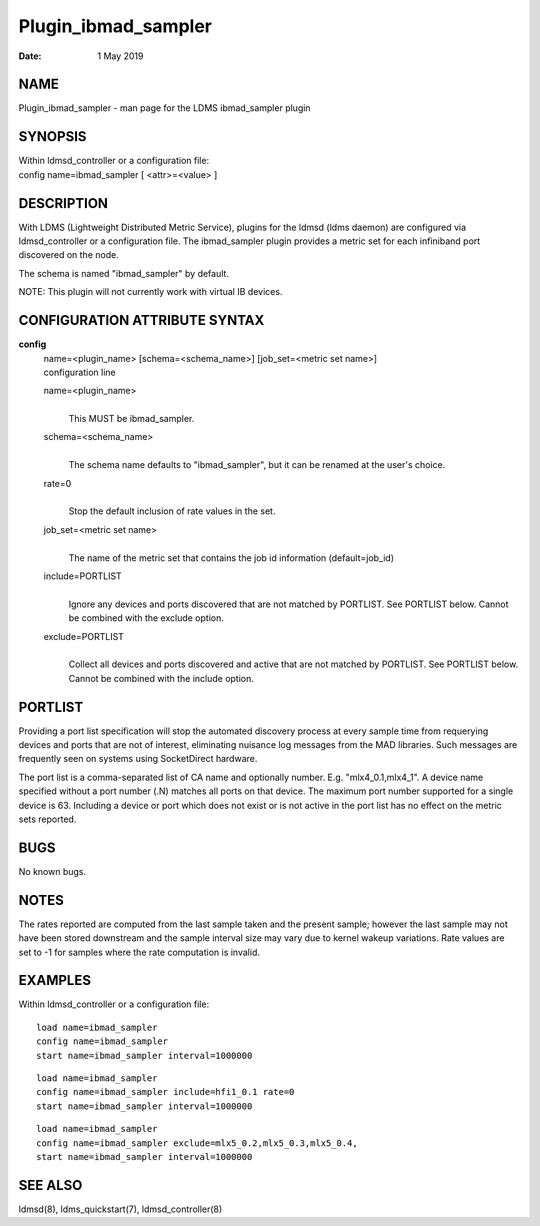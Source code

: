 ====================
Plugin_ibmad_sampler
====================

:Date:   1 May 2019

NAME
====

Plugin_ibmad_sampler - man page for the LDMS ibmad_sampler plugin

SYNOPSIS
========

| Within ldmsd_controller or a configuration file:
| config name=ibmad_sampler [ <attr>=<value> ]

DESCRIPTION
===========

With LDMS (Lightweight Distributed Metric Service), plugins for the ldmsd (ldms daemon) are configured via ldmsd_controller or a configuration file. The ibmad_sampler plugin provides a metric set for each infiniband port discovered on the node.

The schema is named "ibmad_sampler" by default.

NOTE: This plugin will not currently work with virtual IB devices.

CONFIGURATION ATTRIBUTE SYNTAX
==============================

**config**
   | name=<plugin_name> [schema=<schema_name>] [job_set=<metric set name>]
   | configuration line

   name=<plugin_name>
      |
      | This MUST be ibmad_sampler.

   schema=<schema_name>
      |
      | The schema name defaults to "ibmad_sampler", but it can be renamed at the user's choice.

   rate=0
      |
      | Stop the default inclusion of rate values in the set.

   job_set=<metric set name>
      |
      | The name of the metric set that contains the job id information (default=job_id)

   include=PORTLIST
      |
      | Ignore any devices and ports discovered that are not matched by PORTLIST. See PORTLIST below. Cannot be combined with the exclude option.

   exclude=PORTLIST
      |
      | Collect all devices and ports discovered and active that are not matched by PORTLIST. See PORTLIST below. Cannot be combined with the include option.

PORTLIST
========

Providing a port list specification will stop the automated discovery process at every sample time from requerying devices and ports that are not of interest, eliminating nuisance log messages from the MAD libraries. Such messages are frequently seen on systems using SocketDirect hardware.

The port list is a comma-separated list of CA name and optionally number. E.g. "mlx4_0.1,mlx4_1". A device name specified without a port number (.N) matches all ports on that device. The maximum port number supported for a single device is 63. Including a device or port which does not exist or is not active in the port list has no effect on the metric sets reported.

BUGS
====

No known bugs.

NOTES
=====

The rates reported are computed from the last sample taken and the present sample; however the last sample may not have been stored downstream and the sample interval size may vary due to kernel wakeup variations. Rate values are set to -1 for samples where the rate computation is invalid.

EXAMPLES
========

Within ldmsd_controller or a configuration file:

::

   load name=ibmad_sampler
   config name=ibmad_sampler
   start name=ibmad_sampler interval=1000000

::

   load name=ibmad_sampler
   config name=ibmad_sampler include=hfi1_0.1 rate=0
   start name=ibmad_sampler interval=1000000

::

   load name=ibmad_sampler
   config name=ibmad_sampler exclude=mlx5_0.2,mlx5_0.3,mlx5_0.4,
   start name=ibmad_sampler interval=1000000

SEE ALSO
========

ldmsd(8), ldms_quickstart(7), ldmsd_controller(8)
